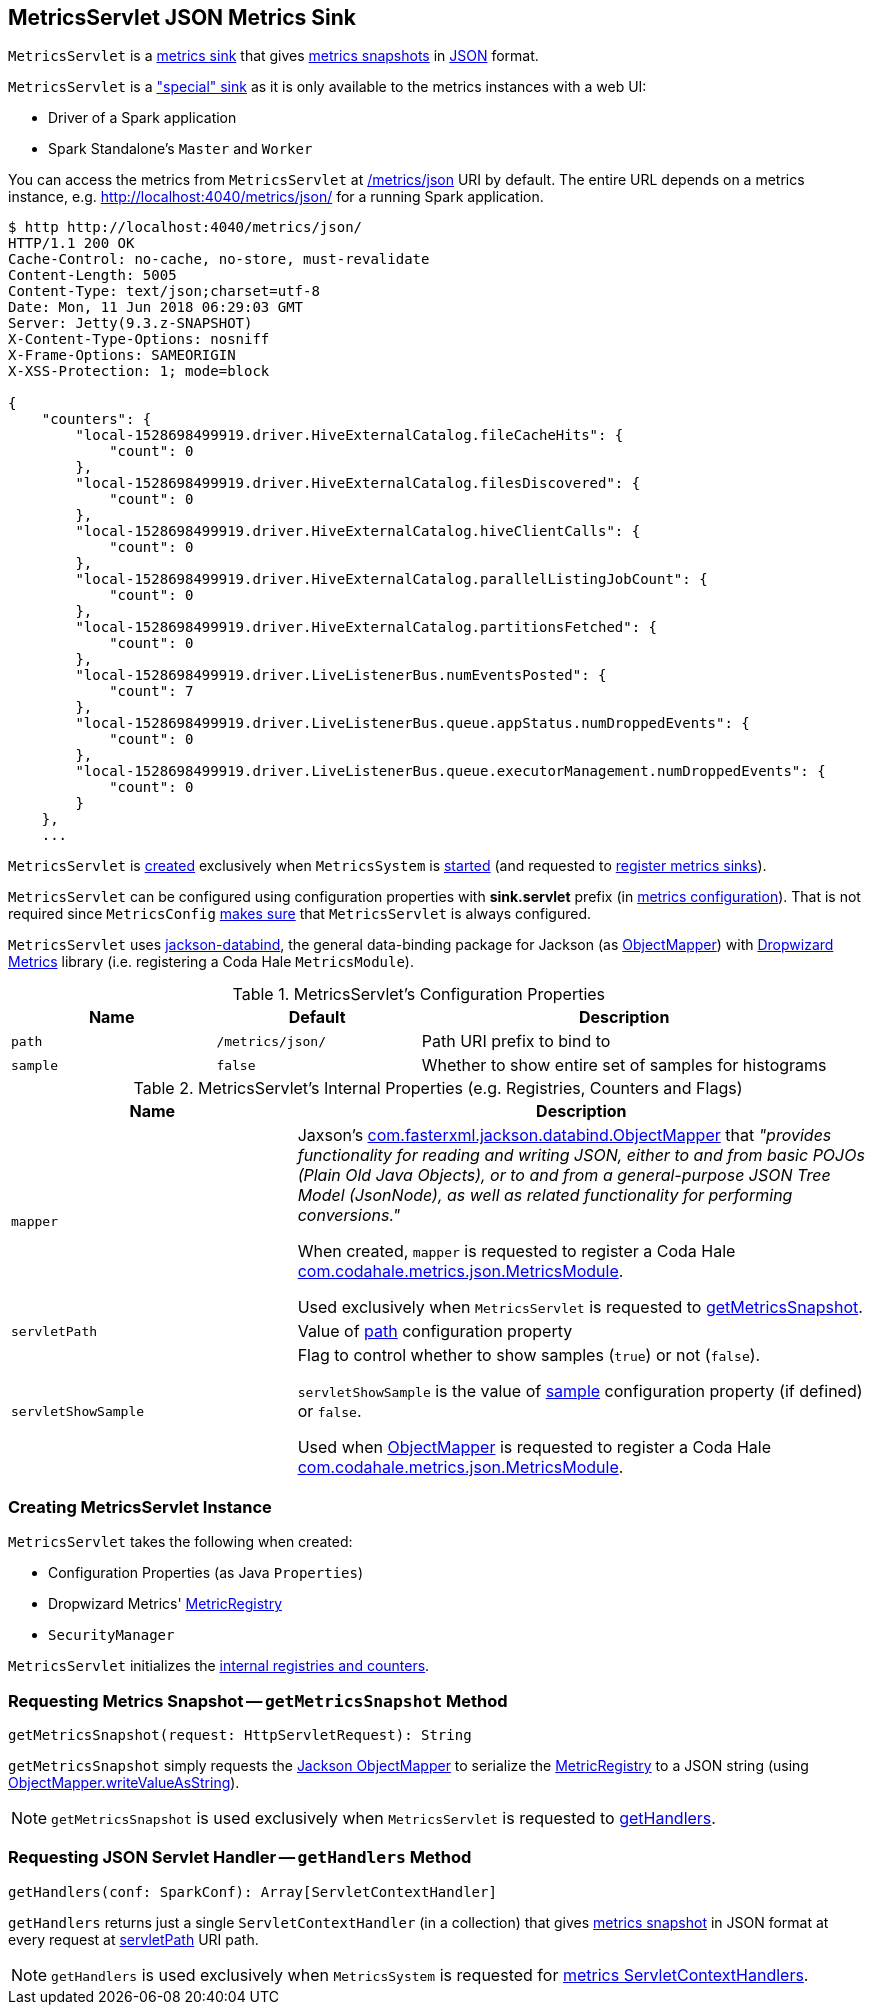 == [[MetricsServlet]] MetricsServlet JSON Metrics Sink

`MetricsServlet` is a link:spark-metrics-Sink.adoc[metrics sink] that gives <<getMetricsSnapshot, metrics snapshots>> in <<mapper, JSON>> format.

`MetricsServlet` is a link:spark-metrics-MetricsSystem.adoc#metricsServlet["special" sink] as it is only available to the metrics instances with a web UI:

* Driver of a Spark application
* Spark Standalone's `Master` and `Worker`

You can access the metrics from `MetricsServlet` at <<path, /metrics/json>> URI by default. The entire URL depends on a metrics instance, e.g. http://localhost:4040/metrics/json/ for a running Spark application.

```
$ http http://localhost:4040/metrics/json/
HTTP/1.1 200 OK
Cache-Control: no-cache, no-store, must-revalidate
Content-Length: 5005
Content-Type: text/json;charset=utf-8
Date: Mon, 11 Jun 2018 06:29:03 GMT
Server: Jetty(9.3.z-SNAPSHOT)
X-Content-Type-Options: nosniff
X-Frame-Options: SAMEORIGIN
X-XSS-Protection: 1; mode=block

{
    "counters": {
        "local-1528698499919.driver.HiveExternalCatalog.fileCacheHits": {
            "count": 0
        },
        "local-1528698499919.driver.HiveExternalCatalog.filesDiscovered": {
            "count": 0
        },
        "local-1528698499919.driver.HiveExternalCatalog.hiveClientCalls": {
            "count": 0
        },
        "local-1528698499919.driver.HiveExternalCatalog.parallelListingJobCount": {
            "count": 0
        },
        "local-1528698499919.driver.HiveExternalCatalog.partitionsFetched": {
            "count": 0
        },
        "local-1528698499919.driver.LiveListenerBus.numEventsPosted": {
            "count": 7
        },
        "local-1528698499919.driver.LiveListenerBus.queue.appStatus.numDroppedEvents": {
            "count": 0
        },
        "local-1528698499919.driver.LiveListenerBus.queue.executorManagement.numDroppedEvents": {
            "count": 0
        }
    },
    ...
```

`MetricsServlet` is <<creating-instance, created>> exclusively when `MetricsSystem` is link:spark-metrics-MetricsSystem.adoc#start[started] (and requested to link:spark-metrics-MetricsSystem.adoc#registerSinks[register metrics sinks]).

`MetricsServlet` can be configured using configuration properties with *sink.servlet* prefix (in link:spark-metrics-MetricsConfig.adoc[metrics configuration]). That is not required since `MetricsConfig` link:spark-metrics-MetricsConfig.adoc#setDefaultProperties[makes sure] that `MetricsServlet` is always configured.

`MetricsServlet` uses https://fasterxml.github.io/jackson-databind/[jackson-databind], the general data-binding package for Jackson (as <<mapper, ObjectMapper>>) with https://metrics.dropwizard.io/3.1.0/[Dropwizard Metrics] library (i.e. registering a Coda Hale `MetricsModule`).

[[properties]]
.MetricsServlet's Configuration Properties
[cols="1,1,2",options="header",width="100%"]
|===
| Name
| Default
| Description

| `path`
| `/metrics/json/`
| [[path]] Path URI prefix to bind to

| `sample`
| `false`
| [[sample]] Whether to show entire set of samples for histograms
|===

[[internal-registries]]
.MetricsServlet's Internal Properties (e.g. Registries, Counters and Flags)
[cols="1,2",options="header",width="100%"]
|===
| Name
| Description

| `mapper`
| [[mapper]] Jaxson's https://fasterxml.github.io/jackson-databind/javadoc/2.6/com/fasterxml/jackson/databind/ObjectMapper.html[com.fasterxml.jackson.databind.ObjectMapper] that _"provides functionality for reading and writing JSON, either to and from basic POJOs (Plain Old Java Objects), or to and from a general-purpose JSON Tree Model (JsonNode), as well as related functionality for performing conversions."_

When created, `mapper` is requested to register a Coda Hale https://metrics.dropwizard.io/3.1.0/apidocs/com/codahale/metrics/json/MetricsModule.html[com.codahale.metrics.json.MetricsModule].

Used exclusively when `MetricsServlet` is requested to <<getMetricsSnapshot, getMetricsSnapshot>>.

| `servletPath`
| [[servletPath]] Value of <<path, path>> configuration property

| `servletShowSample`
| [[servletShowSample]] Flag to control whether to show samples (`true`) or not (`false`).

`servletShowSample` is the value of <<sample, sample>> configuration property (if defined) or `false`.

Used when <<mapper, ObjectMapper>> is requested to register a Coda Hale https://metrics.dropwizard.io/3.1.0/apidocs/com/codahale/metrics/json/MetricsModule.html[com.codahale.metrics.json.MetricsModule].
|===

=== [[creating-instance]] Creating MetricsServlet Instance

`MetricsServlet` takes the following when created:

* [[property]] Configuration Properties (as Java `Properties`)
* [[registry]] Dropwizard Metrics' https://metrics.dropwizard.io/3.1.0/apidocs/com/codahale/metrics/MetricRegistry.html[MetricRegistry]
* [[securityMgr]] `SecurityManager`

`MetricsServlet` initializes the <<internal-registries, internal registries and counters>>.

=== [[getMetricsSnapshot]] Requesting Metrics Snapshot -- `getMetricsSnapshot` Method

[source, scala]
----
getMetricsSnapshot(request: HttpServletRequest): String
----

`getMetricsSnapshot` simply requests the <<mapper, Jackson ObjectMapper>> to serialize the <<registry, MetricRegistry>> to a JSON string (using link:++https://fasterxml.github.io/jackson-databind/javadoc/2.6/com/fasterxml/jackson/databind/ObjectMapper.html#writeValueAsString-java.lang.Object-++[ObjectMapper.writeValueAsString]).

NOTE: `getMetricsSnapshot` is used exclusively when `MetricsServlet` is requested to <<getHandlers, getHandlers>>.

=== [[getHandlers]] Requesting JSON Servlet Handler -- `getHandlers` Method

[source, scala]
----
getHandlers(conf: SparkConf): Array[ServletContextHandler]
----

`getHandlers` returns just a single `ServletContextHandler` (in a collection) that gives <<getMetricsSnapshot, metrics snapshot>> in JSON format at every request at <<servletPath, servletPath>> URI path.

NOTE: `getHandlers` is used exclusively when `MetricsSystem` is requested for link:spark-metrics-MetricsSystem.adoc#getServletHandlers[metrics ServletContextHandlers].
